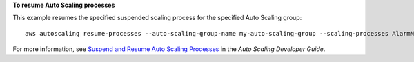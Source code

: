 **To resume Auto Scaling processes**

This example resumes the specified suspended scaling process for the specified Auto Scaling group::

	aws autoscaling resume-processes --auto-scaling-group-name my-auto-scaling-group --scaling-processes AlarmNotification

For more information, see `Suspend and Resume Auto Scaling Processes`_ in the *Auto Scaling Developer Guide*.

.. _`Suspend and Resume Auto Scaling Processes`: http://docs.aws.amazon.com/AutoScaling/latest/DeveloperGuide/US_SuspendResume.html
